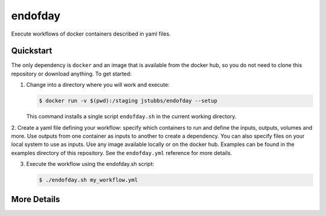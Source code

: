 ========
endofday
========

Execute workflows of docker containers described in yaml files.


Quickstart
==========

The only dependency is ``docker`` and an image that is available from the docker
hub, so you do not need to clone this repository or download anything. To get started:

1. Change into a directory where you will work and execute:

   .. code-block:: bash
   
      $ docker run -v $(pwd):/staging jstubbs/endofday --setup

   This command installs a single script ``endofday.sh`` in the current working directory.

2. Create a yaml file defining your workflow: specify which containers to run and define the inputs, outputs, 
volumes and more. Use outputs from one container as inputs to another to create a dependency. You can also 
specify files on your local system to use as inputs. Use any image available locally or on the docker hub. 
Examples can be found in the examples directory of this repository. See the ``endofday.yml`` reference for more details.

3. Execute the workflow using the endofday.sh script:

   .. code-block:: bash
   
      $ ./endofday.sh my_workflow.yml


More Details
============


